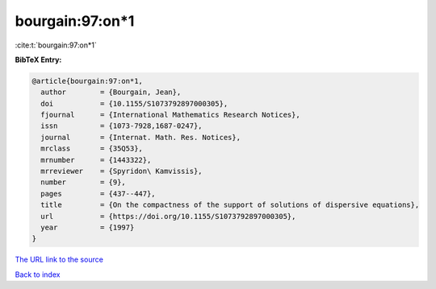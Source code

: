 bourgain:97:on*1
================

:cite:t:`bourgain:97:on*1`

**BibTeX Entry:**

.. code-block:: bibtex

   @article{bourgain:97:on*1,
     author        = {Bourgain, Jean},
     doi           = {10.1155/S1073792897000305},
     fjournal      = {International Mathematics Research Notices},
     issn          = {1073-7928,1687-0247},
     journal       = {Internat. Math. Res. Notices},
     mrclass       = {35Q53},
     mrnumber      = {1443322},
     mrreviewer    = {Spyridon\ Kamvissis},
     number        = {9},
     pages         = {437--447},
     title         = {On the compactness of the support of solutions of dispersive equations},
     url           = {https://doi.org/10.1155/S1073792897000305},
     year          = {1997}
   }

`The URL link to the source <https://doi.org/10.1155/S1073792897000305>`__


`Back to index <../By-Cite-Keys.html>`__
